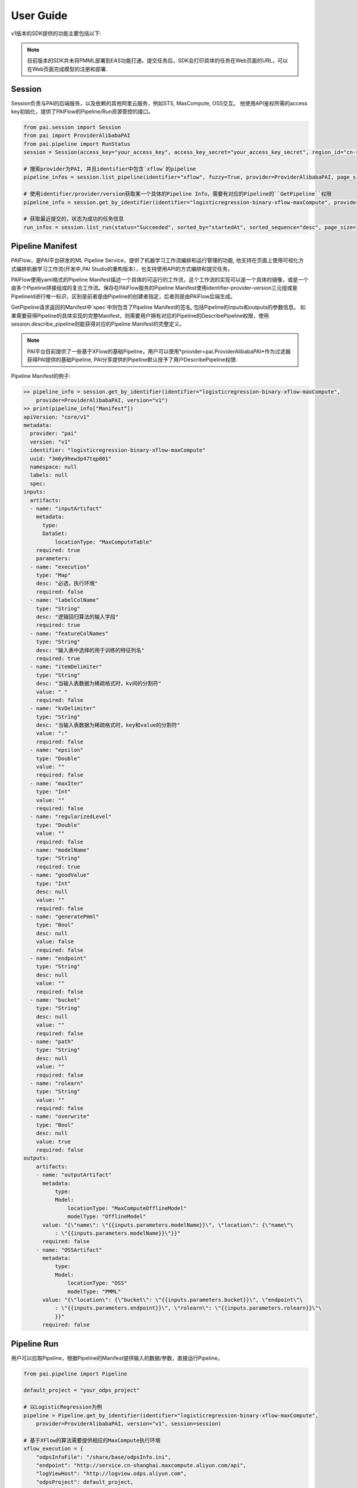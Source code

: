
User Guide
===========================================

v1版本的SDK提供的功能主要包括以下:

.. note:: 

    目前版本的SDK并未将PMML部署到EAS功能打通，提交任务后，SDK会打印具体的任务在Web页面的URL，可以在Web页面完成模型的注册和部署.


Session
-------------------------------------------

Session负责与PAI的后端服务，以及依赖的其他阿里云服务，例如STS, MaxCompute, OSS交互。 他使用API鉴权所需的access key初始化，提供了PAIFlow的Pipeline/Run资源管控的接口。

.. code-block:: python

    from pai.session import Session
    from pai import ProviderAlibabaPAI
    from pai.pipeline import RunStatus
    session = Session(access_key="your_access_key", access_key_secret="your_access_key_secret", region_id="cn-shanghai")

    # 搜索provider为PAI, 并且identifier中包含`xflow`的pipeline
    pipeline_infos = session.list_pipeline(identifier="xflow", fuzzy=True, provider=ProviderAlibabaPAI, page_size=50)

    # 使用identifier/provider/version获取某一个具体的Pipeline Info，需要有对应的Pipeline的``GetPipeline``权限
    pipeline_info = session.get_by_identifier(identifier="logisticregression-binary-xflow-maxCompute", provider=ProviderAlibabaPAI, version="v1")

    # 获取最近提交的，状态为成功的任务信息
    run_infos = session.list_run(status="Succeeded", sorted_by="startedAt", sorted_sequence="desc", page_size=100)



Pipeline Manifest
-------------------------------------------

PAIFlow，是PAI平台研发的ML Pipeline Service，提供了机器学习工作流编排和运行管理的功能, 他支持在页面上使用可视化方式编排机器学习工作流(开发中,PAI Studio的重构版本），也支持使用API的方式编排和提交任务。 

PAIFlow使用yaml格式的Pipeline Manifest描述一个具体的可运行的工作流，这个工作流的实现可以是一个具体的镜像，或是一个由多个Pipeline拼接组成的复合工作流。保存在PAIFlow服务的Pipeline Manifest使用identifier-provider-version三元组或是PipelineId进行唯一标识，区别是前者是由Pipeline的创建者指定，后者则是由PAIFlow后端生成。

GetPipeline请求返回的Manifest中`spec`中则包含了Pipeline Manifest的签名, 包括Pipeline的inputs和outputs的参数信息。
如果需要获得Pipeline的具体实现的完整Manifest，则需要用户拥有对应的Pipeline的DescribePipeline权限，使用session.describe_pipeline则能获得对应的Pipeline Manifest的完整定义。

.. note:: 

    PAI平台目前提供了一些基于XFlow的基础Pipeline，用户可以使用*provider=pai.ProviderAlibabaPAI*作为过滤器获得PAI提供的基础Pipeline, PAI分享提供的Pipeline默认授予了用户DescribePipeline权限.



Pipeline Manifest的例子:

.. code-block:: python

    >> pipeline_info = session.get_by_identifier(identifier="logisticregression-binary-xflow-maxCompute", 
        provider=ProviderAlibabaPAI, version="v1")
    >> print(pipeline_info["Manifest“])
    apiVersion: "core/v1"
    metadata:
      provider: "pai"
      version: "v1"
      identifier: "logisticregression-binary-xflow-maxCompute"
      uuid: "3m6y9hew3p47tqp801"
      namespace: null
      labels: null
      spec:
    inputs:
      artifacts:
      - name: "inputArtifact"
        metadata:
          type:
          DataSet:
              locationType: "MaxComputeTable"
        required: true
        parameters:
      - name: "execution"
        type: "Map"
        desc: "必选，执行环境"
        required: false
      - name: "labelColName"
        type: "String"
        desc: "逻辑回归算法的输入字段"
        required: true
      - name: "featureColNames"
        type: "String"
        desc: "输入表中选择的用于训练的特征列名"
        required: true
      - name: "itemDelimiter"
        type: "String"
        desc: "当输入表数据为稀疏格式时，kv间的分割符"
        value: " "
        required: false
      - name: "kvDelimiter"
        type: "String"
        desc: "当输入表数据为稀疏格式时，key和value的分割符"
        value: ":"
        required: false
      - name: "epsilon"
        type: "Double"
        value: ""
        required: false
      - name: "maxIter"
        type: "Int"
        value: ""
        required: false
      - name: "regularizedLevel"
        type: "Double"
        value: ""
        required: false
      - name: "modelName"
        type: "String"
        required: true
      - name: "goodValue"
        type: "Int"
        desc: null
        value: ""
        required: false
      - name: "generatePmml"
        type: "Bool"
        desc: null
        value: false
        required: false
      - name: "endpoint"
        type: "String"
        desc: null
        value: ""
        required: false
      - name: "bucket"
        type: "String"
        desc: null
        value: ""
        required: false
      - name: "path"
        type: "String"
        desc: null
        value: ""
        required: false
      - name: "rolearn"
        type: "String"
        value: ""
        required: false
      - name: "overwrite"
        type: "Bool"
        desc: null
        value: true
        required: false
    outputs:
        artifacts:
        - name: "outputArtifact"
          metadata:
              type:
              Model:
                  locationType: "MaxComputeOfflineModel"
                  modelType: "OfflineModel"
          value: "{\"name\": \"{{inputs.parameters.modelName}}\", \"location\": {\"name\"\
              : \"{{inputs.parameters.modelName}}\"}}"
          required: false
        - name: "OSSArtifact"
          metadata:
              type:
              Model:
                  locationType: "OSS"
                  modelType: "PMML"
          value: "{\"location\": {\"bucket\": \"{{inputs.parameters.bucket}}\", \"endpoint\"\
              : \"{{inputs.parameters.endpoint}}\", \"rolearn\": \"{{inputs.parameters.rolearn}}\"\
              }}"
          required: false


Pipeline Run
-------------------------------------------

用户可以拉取Pipeline，根据Pipeline的Manifest提供输入的数据/参数，直接运行Pipeline。


.. code-block:: python

    from pai.pipeline import Pipeline

    default_project = "your_odps_project"

    # 以LogisticRegression为例
    pipeline = Pipeline.get_by_identifier(identifier="logisticregression-binary-xflow-maxCompute", 
        provider=ProviderAlibabaPAI, version="v1", session=session)
    
    # 基于XFlow的算法需要提供相应的MaxCompute执行环境
    xflow_execution = {
        "odpsInfoFile": "/share/base/odpsInfo.ini",
        "endpoint": "http://service.cn-shanghai.maxcompute.aliyun.com/api",
        "logViewHost": "http://logview.odps.aliyun.com",
        "odpsProject": default_project,
    }

    # 异步提交运行任务
    run_instance = pipeline.run(wait=False, job_name="test", arguments={
                "inputArtifact": "odps://pai_online_project/tables/iris_data",
                "execution": xflow_execution,
                "regularizedType": "l2",
                "modelName": "test_iris_model",
                "goodValue": 1,
                "featureColNames": "f1,f2,f3,f4",
                "labelColName": "type",
    })

    # 等待Run任务完成
    run_instance.wait(log_outputs=True)

    print(run_instance.get_status())
    print(run_instance.get_outputs())


Composite Pipeline
-------------------------------------------

.. note::
    PAIFlow 1.0版本还不支持自定义镜像上传，目前用户只能使用PAI提供的XFlow相关的算法模块进行拼装运行。

PAIFlow支持将多个Pipeline进行拼接, 拼接后的Pipeline可以作为工作流模板，在输入参数后直接运行，或是提交保存在PAIFlow进行复用(作为一个工作流模板提供参数直接运行，或则作为其他复合Pipeline的子节点进行拼接)。


.. code-block:: python

    # 创建一个复合Pipeline
    def create_composite_pipeline(session):
        # 定义复合Pipeline的identifier, version, 默认当前Session对应的主账号UID作为Pipeline的provider。
        p = Pipeline.new_pipeline(identifier="test-data-source-type-transform",
                            version="v2",
                            session=session)

        # 定义复合pipeline的输入参数
        # 包括MaxCompute的运行环境，输入表名称，以及数据表中需要转为浮点数的列
        execution_input = p.create_input_parameter("execution", "map", required=True)
        cols_to_double_input = p.create_input_parameter("cols_to_double", str, required=True)
        input_table_name = p.create_input_parameter("table_name", str, required=True)


        # 创建一个新的Pipeline的子节点, 指定子节点的输入
        data_source_step = p.create_step("dataSource-xflow-maxCompute",
                                         provider=ProviderAlibabaPAI,
                                         version="v1", name="dataSource",
                                         arguments= {
                                            "execution": execution_input,
                                            "tableName": input_table_name,

                                         })

        # 创建一个新的Pipeline子节点，该子节点依赖于dataSource节点的输出，作为输入。
        type_transform_step = p.create_step("type-transform-xflow-maxCompute",
                                            provider=ProviderAlibabaPAI,
                                            version="v1", name="typeTransform",
                                            arguments={
                                                "inputArtifact": data_source_step.outputs["outputArtifact"],
                                                "execution": execution_input,
                                                "outputTable":"pai_temp_181827919_818182838",
                                                "cols_to_double": cols_to_double_input,
                                            })

        # 指定复合pipeline定义的输出信息
        p.create_output_artifact("transformedArtifact",
                                 type_transform_step.outputs["outputArtifact"])
        return p
    
    # 新的复合Pipeline instance.
    p = create_composite_pipeline(session)
    # 新的复合Pipeline可以直接提交运行
    p.run(job_name="demo-composite-pipeline-run", arguments={
            "execution": {
                "odpsInfoFile": "/share/base/odpsInfo.ini",
                "endpoint": "http://service.cn-shanghai.maxcompute.aliyun.com/api",
                "logViewHost": "http://logview.odps.aliyun.com",
                "odpsProject": "default_project",
            },
            "cols_to_double": "time,hour,pm2,pm10,so2,co,no2",
            "table_name": "pai_online_project.wumai_data",
        }, wait=False)

    # 也可以保存到服务端
    pipeline_id = session.create_pipeline(p.to_dict())
    # 这个Pipeline后续可以作为其他复合pipeline的子节点使用，


Estimator
-------------------------------------------


SDK支持Pipeline作为一个Estimator调用fit接口, 向服务端提交一个任务, 返回一个EstimatorJob，它与提交的任务关联.

返回的Job实例，支持管理任务运行，获取Estimator的运行返回结果，能够使用返回的Model Artifact创建一个Model对象 (Model部署到EAS尚未完成).


.. code-block:: python

    pipeline = Pipeline.get_by_identifier(logisticregression-binary-xflow-maxCompute",
        provider=ProviderAlibabaPAI, version="v1", session=session)

    # 具体的parameters名称需要和Manifest中inputs的名称匹配
    est = pipeline.to_estimator(parameters={
            "execution": xflow_execution,
            "regularizedType": "l2",
            "regularizedLevel": 1.0,
    })

    # fit参数输入的arguments参数，可以override初始化Estimator时输入的参数
    job = est.fit(wait=False, job_name="test-estimator", arguments={
        "inputArtifact": "odps://pai_online_project/tables/iris_data",
        "goodValue": 1,
        "modelName": "test_iris_model",
        "featureColNames": "f1,f2,f3,f4",
        "labelColName": "type",
        "regularizedLevel": 2.0,
    })

    # 等待任务结束返回
    job.attach(log_outputs=False, timeout=240)
    print(job.get_status())
    print(job.get_outputs())

    model = est.create_model(output_name="outputArtifact")


    # OfflineModel支持获得一个OfflineTransformer, 用于批量预测
    transformer = model.transformer()
    tf_job = transformer.transform("odps://pai_sdk_test/tables/test_dataset", wait=False)



XFlow Algorithm
-------------------------------------------


SDK对于部分基础的基于XFlow的算法模块进行了封装，例如LogisticsRegression和RandomForests，使得用户能够简单得使用这些算法模块.

pipeline.to_estimator获得PipelineEstimator不同，封装的算法模块的参数被重写了，它使用一个_compile_args函数完成重写的输入参数与对应的Pipeline Manifest之间的映射.

目前的算法封装模块比较独立，仅便于用户能够简单的使用一个具体的算法模块模块，与Pipeline的拼接组合/运行上并没有联动，这块可能是后续接口改造的一个方向.

以LogisticRegression为例:

.. code-block:: python

    from pai.xflow.classifier import LogisticRegression

    model_name = 'test_iris_model_%d' % (random.randint(0, 999999))
    lr = LogisticRegression(session=self.session, regularized_type="l2",
                            pmml_gen=True, pmml_oss_bucket=oss_bucket,
                            pmml_oss_path=oss_path, pmml_oss_endpoint=oss_endpoint,
                            pmml_oss_rolearn="acs:ram::1557702098194904:role/aliyunodpspaidefaultrole")


    job = lr.fit(wait=True, input_data=dataset1,
                    job_name="pysdk-test-lr-sync-fit",
                    model_name=model_name, good_value=1, label_col="type",
                    feature_cols=["f1", "f2", "f3", "f4"])

    run_job.attach()
    offline_model = run_job.create_model(output_name="outputArtifact")
